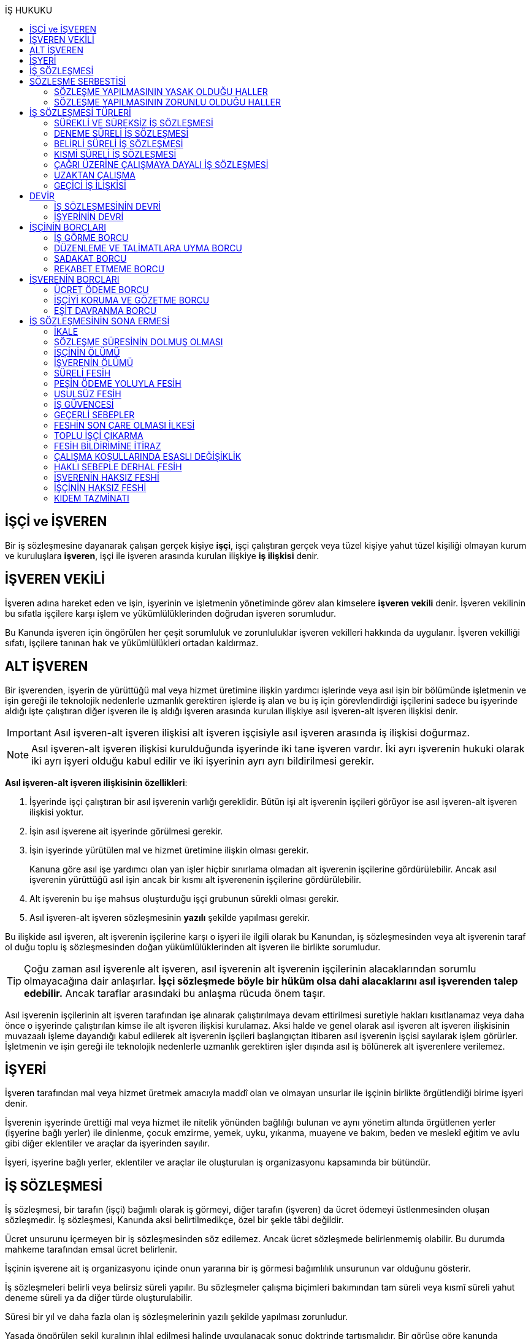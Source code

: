 :icons: font
:toc:
:toc-title: İŞ HUKUKU

== İŞÇİ ve İŞVEREN

Bir iş sözleşmesine dayanarak çalışan gerçek kişiye *işçi*, işçi çalıştıran
gerçek veya tüzel kişiye yahut tüzel kişiliği olmayan kurum ve kuruluşlara
*işveren*, işçi ile işveren arasında kurulan ilişkiye *iş ilişkisi* denir.

== İŞVEREN VEKİLİ

İşveren adına hareket eden ve işin, işyerinin ve işletmenin yönetiminde görev
alan kimselere *işveren vekili* denir. İşveren vekilinin bu sıfatla işçilere
karşı işlem ve yükümlülüklerinden doğrudan işveren sorumludur.

Bu Kanunda işveren için öngörülen her çeşit sorumluluk ve zorunluluklar işveren
vekilleri hakkında da uygulanır. İşveren vekilliği sıfatı, işçilere tanınan hak
ve yükümlülükleri ortadan kaldırmaz.

== ALT İŞVEREN

Bir işverenden, işyerin de yürüttüğü mal veya hizmet üretimine ilişkin yardımcı
işlerinde veya asıl işin bir bölümünde işletmenin ve işin gereği ile teknolojik
nedenlerle uzmanlık gerektiren işlerde iş alan ve bu iş için görevlendirdiği
işçilerini sadece bu işyerinde aldığı işte çalıştıran diğer işveren ile iş
aldığı işveren arasında kurulan ilişkiye asıl işveren-alt işveren ilişkisi
denir.

IMPORTANT: Asıl işveren-alt işveren ilişkisi alt işveren işçisiyle asıl işveren
arasında iş ilişkisi doğurmaz.

NOTE: Asıl işveren-alt işveren ilişkisi kurulduğunda işyerinde iki tane işveren
vardır. İki ayrı işverenin hukuki olarak iki ayrı işyeri olduğu kabul edilir ve
iki işyerinin ayrı ayrı bildirilmesi gerekir.

*Asıl işveren-alt işveren ilişkisinin özellikleri*:

. İşyerinde işçi çalıştıran bir asıl işverenin varlığı gereklidir. Bütün işi
alt işverenin işçileri görüyor ise asıl işveren-alt işveren ilişkisi yoktur.
. İşin asıl işverene ait işyerinde görülmesi gerekir.
. İşin işyerinde yürütülen mal ve hizmet üretimine ilişkin olması gerekir.
+
Kanuna göre asıl işe yardımcı olan yan işler hiçbir sınırlama olmadan alt
işverenin işçilerine gördürülebilir. Ancak asıl işverenin yürüttüğü asıl işin
ancak bir kısmı alt işverenenin işçilerine gördürülebilir.
. Alt işverenin bu işe mahsus oluşturduğu işçi grubunun sürekli olması gerekir.
. Asıl işveren-alt işveren sözleşmesinin *yazılı* şekilde yapılması gerekir.

Bu ilişkide asıl işveren, alt işverenin işçilerine karşı o işyeri ile ilgili
olarak bu Kanundan, iş sözleşmesinden veya alt işverenin taraf ol duğu toplu iş
sözleşmesinden doğan yükümlülüklerinden alt işveren ile birlikte sorumludur.

TIP: Çoğu zaman asıl işverenle alt işveren, asıl işverenin alt işverenin
işçilerinin alacaklarından sorumlu olmayacağına dair anlaşırlar. *İşçi
sözleşmede böyle bir hüküm olsa dahi alacaklarını asıl işverenden talep
edebilir.* Ancak taraflar arasındaki bu anlaşma rücuda önem taşır.

Asıl işverenin işçilerinin alt işveren tarafından işe alınarak çalıştırılmaya
devam ettirilmesi suretiyle hakları kısıtlanamaz veya daha önce o işyerinde
çalıştırılan kimse ile alt işveren ilişkisi kurulamaz. Aksi halde ve genel
olarak asıl işveren alt işveren ilişkisinin muvazaalı işleme dayandığı kabul
edilerek alt işverenin işçileri başlangıçtan itibaren asıl işverenin işçisi
sayılarak işlem görürler. İşletmenin ve işin gereği ile teknolojik nedenlerle
uzmanlık gerektiren işler dışında asıl iş bölünerek alt işverenlere verilemez.

== İŞYERİ

İşveren tarafından mal veya hizmet üretmek amacıyla maddî olan ve olmayan
unsurlar ile işçinin birlikte örgütlendiği birime işyeri denir.

İşverenin işyerinde ürettiği mal veya hizmet ile nitelik yönünden bağlılığı
bulunan ve aynı yönetim altında örgütlenen yerler (işyerine bağlı yerler) ile
dinlenme, çocuk emzirme, yemek, uyku, yıkanma, muayene ve bakım, beden ve
meslekî eğitim ve avlu gibi diğer eklentiler ve araçlar da işyerinden sayılır.

İşyeri, işyerine bağlı yerler, eklentiler ve araçlar ile oluşturulan iş
organizasyonu kapsamında bir bütündür.

== İŞ SÖZLEŞMESİ

İş sözleşmesi, bir tarafın (işçi) bağımlı olarak iş görmeyi, diğer tarafın
(işveren) da ücret ödemeyi üstlenmesinden oluşan sözleşmedir. İş sözleşmesi,
Kanunda aksi belirtilmedikçe, özel bir şekle tâbi değildir.

Ücret unsurunu içermeyen bir iş sözleşmesinden söz edilemez. Ancak ücret
sözleşmede belirlenmemiş olabilir. Bu durumda mahkeme tarafından emsal ücret
belirlenir.

İşçinin işverene ait iş organizasyonu içinde onun yararına bir iş görmesi
bağımlılık unsurunun var olduğunu gösterir.

İş sözleşmeleri belirli veya belirsiz süreli yapılır. Bu sözleşmeler çalışma
biçimleri bakımından tam süreli veya kısmî süreli yahut deneme süreli ya da
diğer türde oluşturulabilir.

Süresi bir yıl ve daha fazla olan iş sözleşmelerinin yazılı şekilde yapılması
zorunludur.

Yasada öngörülen şekil kuralının ihlal edilmesi halinde uygulanacak sonuç
doktrinde tartışmalıdır. Bir görüşe göre kanunda öngörülen şekil şartları ispat
şartıdır. Diğer bir görüş ise bunların geçerlilik şartı olduğunu savunmaktadır.

IMPORTANT: İş hukukunda geçersizlik ileriye etkili olarak sonuç doğurur.

== SÖZLEŞME SERBESTİSİ

Taraflar iş sözleşmesini, Kanun hükümleriyle getirilen sınırlamalar saklı
kalmak koşuluyla, ihtiyaçlarına uygun türde düzenleyebilirler.

=== SÖZLEŞME YAPILMASININ YASAK OLDUĞU HALLER

. *Yaş küçüklüğü*: On beş yaşını doldurmamış çocukların çalıştırılması
yasaktır. Ancak, on dört yaşını doldurmuş ve zorunlu ilköğretim çağını
tamamlamış olan çocuklar; bedensel, zihinsel, sosyal ve ahlaki gelişmelerine ve
eğitime devam edenlerin okullarına devamına engel olmayacak hafif işlerde
çalıştırılabilirler. On dört yaşını doldurmamış çocuklar ise bedensel,
zihinsel, sosyal ve ahlaki gelişmelerine ve eğitime devam edenlerin okullarına
devamına engel olmayacak sanat, kültür ve reklam faaliyetlerinde yazılı
sözleşme yapmak ve her bir faaliyet için ayrı izin almak şartıyla
çalıştırılabilirler.
. *Cinsiyet*
. *Yabancılık*

=== SÖZLEŞME YAPILMASININ ZORUNLU OLDUĞU HALLER

. *Engelli ve eski hükümlü çalıştırma yükümlülüğü*: Bir işverenin işyerinde
engelli ya da eski hükümlü çalıştırma zorunluluğunun doğabilmesi için işyerinde
çalıştırılan işçi sayısının en az elli olması gerekir.
+
Bu kapsamda çalıştırılacak işçi sayısının tespitinde belirli ve belirsiz süreli
iş sözleşmesine göre çalıştırılan işçiler esas alınır. Kısmi süreli iş
sözleşmesine göre çalışanlar, çalışma süreleri dikkate alınarak tam süreli
çalışmaya dönüştürülür.
+
Aynı işverene ait birden fazla işyeri varsa aynı il sınırları içerisinde
olanlar işyerlerinde çalışan toplam çalışan sayısı elliyi geçiyor ise
yükümlülük doğar.
+
Özel kesim işverenleri sadece engelli işçi çalıştırma yükümlülüğü altındadır.
. *İşyerinden malulen ayrılanlarla akit yapma yükümlülüğü*: Bir işyerinden
malulen ayrılmak zorunda kalıp da sonradan maluliyeti ortadan kalkan işçiler
eski işyerlerinde tekrar işe alınmalarını istedikleri takdirde, işveren bunları
eski işleri veya benzeri işlerde boş yer varsa derhal, yoksa boşalacak ilk işe
başka isteklilere tercih ederek, o andaki şartlarla işe almak zorundadır.
Aranan şartlar bulunduğu halde işveren iş sözleşmesi yapma yükümlülüğünü yerine
getirmezse, işe alınma isteğinde bulunan eski işçiye altı aylık ücret tutarında
tazminat öder.
. *Askerlik veya yasal görev nedeniyle işten ayrılanların yeniden işe
başlatılması*: Herhangi bir askeri ve kanuni ödev dolayısıyla işinden ayrılan
işçiler bu ödevin sona ermesinden başlayarak iki ay içinde işe girmek
istedikleri takdirde işveren bunları eski işleri veya benzeri işlerde boş yer
varsa derhal, yoksa boşalacak ilk işe başka isteklilere tercih ederek, o andaki
şartlarla işe almak zorundadır. Aranan şartlar bulunduğu halde işveren iş
sözleşmesi yapma yükümlülüğünü yerine getirmezse, işe alınma isteğinde bulunan
eski işçiye üç aylık ücret tutarında tazminat öder.
. *Toplu işten çıkarma*: İşveren toplu işçi çıkarmanın kesinleşmesinden
itibaren altı ay içinde aynı nitelikteki iş için yeniden işçi almak istediği
takdirde nitelikleri uygun olanları tercihen işe çağırır.

Yukarıdaki yükümlülükleri yerine getirmeyen işveren için idari para cezası veya
tazminat yaptırımları öngörülmüştür. Bunların kanunda öngörülmemiş olduğu
durumlarda doktrinde bir görüşe göre tazminat ödeme yükümlülüğü doğacak diğer
bir görüşe göre ise aynen ifa davası açılacaktır. Yargıtay da bazı kararlarında
aynen ifayı kabul etmiştir.

== İŞ SÖZLEŞMESİ TÜRLERİ

=== SÜREKLİ VE SÜREKSİZ İŞ SÖZLEŞMESİ

Nitelikleri bakımından en çok otuz iş günü süren işlere süreksiz iş, bundan
fazla devam edenlere sürekli iş denir.

=== DENEME SÜRELİ İŞ SÖZLEŞMESİ

Taraflarca iş sözleşmesine bir deneme kaydı konulduğunda, bunun süresi en çok
iki ay olabilir. Ancak deneme süresi toplu iş sözleşmeleriyle dört aya kadar
uzatılabilir.

Deneme süresi içinde taraflar iş sözleşmesini bildirim süresine gerek
olmaksızın ve tazminatsız feshedebilir. İşçinin çalıştığı günler için ücret ve
diğer hakları saklıdır.

=== BELİRLİ SÜRELİ İŞ SÖZLEŞMESİ

İş ilişkisinin bir süreye bağlı olarak yapılmadığı halde sözleşme belirsiz
süreli sayılır. Belirli süreli işlerde veya belli bir işin tamamlanması veya
belirli bir olgunun ortaya çıkması gibi objektif koşullara bağlı olarak işveren
ile işçi arasında yazılı şekilde yapılan iş sözleşmesi belirli süreli iş
sözleşmesidir.

Belirli süreli iş sözleşmesi, esaslı bir neden olmadıkça, birden fazla üst üste
(zincirleme) yapılamaz. Aksi halde iş sözleşmesi başlangıçtan itibaren belirsiz
süreli kabul edilir.

Esaslı nedene dayalı zincirleme iş sözleşmeleri, belirli süreli olma özelliğini
korurlar.

Belirli süreli iş sözleşmesi ile çalıştırılan işçi, ayırımı haklı kılan bir
neden olmadıkça, salt iş sözleşmesinin süreli olmasından dolayı belirsiz süreli
iş sözleşmesiyle çalıştırılan emsal işçiye göre farklı işleme tâbi tutulamaz.

Belirli süreli iş sözleşmesi ile çalışan işçiye, belirli bir zaman ölçüt
alınarak ödenecek ücret ve paraya ilişkin bölünebilir menfaatler, işçinin
çalıştığı süreye orantılı olarak verilir. Herhangi bir çalışma şartından
yararlanmak için aynı işyeri veya işletmede geçirilen kıdem arandığında belirli
süreli iş sözleşmesine göre çalışan işçi için farklı kıdem uygulanmasını haklı
gösteren bir neden olmadıkça, belirsiz süreli iş sözleşmesi ile çalışan emsal
işçi hakkında esas alınan kıdem uygulanır

Emsal işçi, işyerinde aynı veya benzeri işte belirsiz süreli iş sözleşmesiyle
çalıştırılan işçidir. İşyerinde böyle bir işçi bulunmadığı takdirde, o
işkolunda şartlara uygun bir işyerinde aynı veya benzer işi üstlenen belirsiz
süreli iş sözleşmesiyle çalıştırılan işçi dikkate alınır.

=== KISMİ SÜRELİ İŞ SÖZLEŞMESİ

İşçinin normal haftalık çalışma süresinin (45 saat), tam süreli iş
sözleşmesiyle çalışan emsal işçiye göre önemli ölçüde daha az belirlenmesi
durumunda sözleşme kısmî süreli iş sözleşmesidir.

NOTE: Bir sözleşmenin kısmi süreli iş sözleşmesi olarak nitelendirilebilmesi
için işyerinde uygulanan haftalık çalışma süresinin 2/3 altında çalışmayı
üstlenmiş olması gerekir.

Kısmî süreli iş sözleşmesi ile çalıştırılan işçi, ayırımı haklı kılan bir neden
olmadıkça, salt iş sözleşmesinin kısmî süreli olmasından dolayı tam süreli
emsal işçiye göre farklı işleme tâbi tutulamaz. Kısmî süreli çalışan işçinin
ücret ve paraya ilişkin bölünebilir menfaatleri, tam süreli emsal işçiye göre
çalıştığı süreye orantılı olarak ödenir.

Emsal işçi, işyerinde aynı veya benzeri işte tam süreli çalıştırılan işçidir.
İşyerinde böyle bir işçi bulunmadığı takdirde, o işkolunda şartlara uygun
işyerinde aynı veya benzer işi üstlenen tam süreli iş sözleşmesiyle
çalıştırılan işçi esas alınır.

İşyerinde çalışan işçilerin, niteliklerine uygun açık yer bulunduğunda kısmî
süreliden tam süreliye veya tam süreliden kısmî süreliye geçirilme istekleri
işverence dikkate alınır ve boş yerler zamanında duyurulur.

Kanunun 74 üncü maddesinde öngörülen izinlerin (Analık izni) bitiminden sonra
mecburi ilköğretim çağının başladığı tarihi takip eden ay başına kadar bu
maddeye göre ebeveynlerden biri kısmi süreli çalışma talebinde bulunabilir. Bu
talep işveren tarafından karşılanır ve geçerli fesih nedeni sayılmaz. Bu fıkra
kapsamında kısmi süreli çalışmaya başlayan işçi, aynı çocuk için bir daha bu
haktan faydalanmamak üzere tam zamanlı çalışmaya dönebilir. Kısmi süreli
çalışmaya geçen işçinin tam zamanlı çalışmaya başlaması durumunda yerine işe
alınan işçinin iş sözleşmesi kendiliğinden sona erer. Bu haktan faydalanmak
veya tam zamanlı çalışmaya geri dönmek isteyen işçi işverene bunu en az bir ay
önce yazılı olarak bildirir. Ebeveynlerden birinin çalışmaması hâlinde,
çalışan eş kısmi süreli çalışma talebinde bulunamaz. Üç yaşını doldurmamış bir
çocuğu eşiyle birlikte veya münferiden evlat edinenler de çocuğun fiilen teslim
edildiği tarihten itibaren bu haktan faydalanır.

NOTE: İşçinin birden fazla işverenle aynı anda kısmi süreli iş sözleşmesi
yapmasına engel yoktur. Ancak doktrinde işçinin toplam çalıştığı sürenin 45
saati geçmemesi gerektiği savunulmaktadır.

Kısmi süreli iş sözleşmesiyle çalışan işçiler fazla mesai yapamaz.

Kısmi süreli iş sözleşmesiyle çalışan işçiler dinlenmeyle ilgili mevzuatta yer
alan düzenlemelerden tam süreli işçiler gibi yararlanır.

İş sözleşmesinin sona erdirilmesine dair mevzuatta yer alan kurallar kısmi
süreli işçiler için aynen geçerlidir.

TIP: Kısmi süreli işçilerin kıdem tazminatına hak kazanmaları için gereken 1
yıllık süre işe giriş tarihinden itibaren 1 yılın geçmesiyle tamamlanır.
Yargıtay'ın görüşü de bu yöndedir.

=== ÇAĞRI ÜZERİNE ÇALIŞMAYA DAYALI İŞ SÖZLEŞMESİ

Yazılı sözleşme ile işçinin yapmayı üstlendiği işle ilgili olarak kendisine
ihtiyaç duyulması halinde iş görme ediminin yerine getirileceğinin
kararlaştırıldığı iş ilişkisi, çağrı üzerine çalışmaya dayalı kısmi süreli bir
iş sözleşmesidir.

Hafta, ay veya yıl gibi bir zaman dilimi içinde işçinin ne kadar süreyle
çalışacağını taraflar belirlemedikleri takdirde, haftalık çalışma süresi yirmi
saat kararlaştırılmış sayılır. Çağrı üzerine çalıştırılmak için belirlenen
sürede işçi çalıştırılsın veya çalıştırılmasın ücrete hak kazanır.

İşçiden iş görme borcunu yerine getirmesini çağrı yoluyla talep hakkına sahip
olan işveren, bu çağrıyı, aksi kararlaştırılmadıkça, işçinin çalışacağı
zamandan en az dört gün önce yapmak zorundadır. Süreye uygun çağrı üzerine işçi
iş görme edimini yerine getirmekle yükümlüdür. Sözleşmede günlük çalışma süresi
kararlaştırılmamış ise, işveren her çağrıda işçiyi günde en az dört saat üst
üste çalıştırmak zorundadır.

=== UZAKTAN ÇALIŞMA

Uzaktan çalışma; işçinin, işveren tarafından oluşturulan iş organizasyonu
kapsamında iş görme edimini evinde ya da teknolojik iletişim araçları ile
işyeri dışında yerine getirmesi esasına dayalı ve yazılı olarak kurulan iş
ilişkisidir.

Yukarıdaki tanıma göre yapılacak iş sözleşmesinde; işin tanımı, yapılma şekli,
işin süresi ve yeri, ücret ve ücretin ödenmesine ilişkin hususlar, işveren
tarafından sağlanan ekipman ve bunların korunmasına ilişkin yükümlülükler,
işverenin işçiyle iletişim kurması ile genel ve özel çalışma şartlarına ilişkin
hükümler yer alır.

=== GEÇİCİ İŞ İLİŞKİSİ

Geçici iş ilişkisi, özel istihdam bürosu aracılığıyla ya da holding bünyesi
içinde veya aynı şirketler topluluğuna bağlı başka bir işyerinde görevlendirme
yapılmak suretiyle kurulabilir.

==== ÖZEL İSTİHDAM BÜROSU ARACILIĞIYLA

Özel istihdam bürosu aracılığıyla geçici iş ilişkisi, Türkiye İş Kurumunca izin
verilen özel istihdam bürosunun bir işverenle geçici işçi sağlama sözleşmesi
yaparak bir işçisini geçici olarak bu işverene devri ile;

.. Kanunun 13 üncü maddesinin beşinci fıkrası ile 74 üncü maddesinde belirtilen
hâllerde, işçinin askerlik hizmeti hâlinde ve iş sözleşmesinin askıda kaldığı
diğer hâllerde,
.. Mevsimlik tarım işlerinde,
.. Ev hizmetlerinde,
.. İşletmenin günlük işlerinden sayılmayan ve aralıklı olarak gördürülen
işlerde,
.. İş sağlığı ve güvenliği bakımından acil olan işlerde veya üretimi önemli
ölçüde etkileyen zorlayıcı nedenlerin ortaya çıkması hâlinde,
.. İşletmenin ortalama mal ve hizmet üretim kapasitesinin geçici iş ilişkisi
kurulmasını gerektirecek ölçüde ve öngörülemeyen şekilde artması hâlinde,
.. Mevsimlik işler hariç dönemsellik arz eden iş artışları hâlinde,

kurulabilir.

Geçici işçi sağlama sözleşmesi (a) bendinde sayılan hâllerin devamı süresince,
(b) ve (c) bentlerinde sayılan hâllerde süre sınırı olmaksızın, diğer bentlerde
sayılan hâllerde ise en fazla dört ay süreyle kurulabilir. Yapılan bu sözleşme
(g) bendi hariç toplam sekiz ayı geçmemek üzere en fazla iki defa
yenilenebilir. Geçici işçi çalıştıran işveren, belirtilen sürenin sonunda aynı
iş için altı ay geçmedikçe yeniden geçici işçi çalıştıramaz.

Kanunun 29 uncu maddesi kapsamında toplu işçi çıkarılan işyerlerinde sekiz ay
süresince, kamu kurum ve kuruluşlarında ve yer altında maden çıkarılan
işyerlerinde geçici iş ilişkisi kurulamaz.

Geçici işçi çalıştıran işveren, grev ve lokavtın uygulanması sırasında
18/10/2012 tarihli ve 6356 sayılı Sendikalar ve Toplu İş Sözleşmesi Kanununun
65 inci maddesi hükümleri saklı kalmak kaydıyla geçici iş ilişkisiyle işçi
çalıştıramaz.

(f) bendi kapsamında geçici iş ilişkisi ile çalıştırılan işçi sayısı, işyerinde
çalıştırılan işçi sayısının dörtte birini geçemez. Ancak, on ve daha az işçi
çalıştırılan işyerlerinde beş işçiye kadar geçici iş ilişkisi kurulabilir. İşçi
sayısının tespitinde, kısmi süreli iş sözleşmesine göre çalışanlar, çalışma
süreleri dikkate alınarak tam süreli çalışmaya dönüştürülür. Geçici işçi
sağlama sözleşmesi ile çalışan işçi, 30 uncu maddenin uygulanmasında özel
istihdam bürosu ve geçici işçi çalıştıran işverenin işçi sayısına dâhil
edilmez.

Geçici işçi çalıştıran işveren, iş sözleşmesi feshedilen işçisini fesih
tarihinden itibaren altı ay geçmeden geçici iş ilişkisi kapsamında
çalıştıramaz.

Geçici işçi çalıştıran işveren;

.. İşin gereği ve geçici işçi sağlama sözleşmesine uygun olarak geçici işçisine
talimat verme yetkisine sahiptir.
.. İşyerindeki açık iş pozisyonlarını geçici işçisine bildirmek ve Türkiye İş
Kurumu tarafından istenecek belgeleri belirlenen sürelerle saklamakla
yükümlüdür.
.. Geçici işçinin iş kazası ve meslek hastalığı hâllerini özel istihdam
bürosuna derhâl, 31/5/2006 tarihli ve 5510 sayılı Sosyal Sigortalar ve Genel
Sağlık Sigortası Kanununun 13 üncü ve 14 üncü maddelerine göre ilgili mercilere
bildirmekle yükümlüdür.
.. Geçici işçileri çalıştıkları dönemlerde, işyerindeki sosyal hizmetlerden
eşit muamele ilkesince yararlandırır. Geçici işçiler, çalışmadıkları dönemlerde
ise özel istihdam bürosundaki eğitim ve çocuk bakım hizmetlerinden
yararlandırılır.
.. İşyerindeki geçici işçilerin istihdam durumuna ilişkin bilgileri varsa
işyeri sendika temsilcisine bildirmekle yükümlüdür.
.. 20/6/2012 tarihli ve 6331 sayılı İş Sağlığı ve Güvenliği Kanununun 17 nci
maddesinin altıncı fıkrasında öngörülen eğitimleri vermekle ve iş sağlığı ve
güvenliği açısından gereken tedbirleri almakla, geçici işçi de bu eğitimlere
katılmakla yükümlüdür.

Geçici işçinin, geçici işçiyi çalıştıran işverenin işyerindeki çalışma
süresince temel çalışma koşulları, bu işçilerin aynı işveren tarafından aynı iş
için doğrudan istihdamı hâlinde sağlanacak koşulların altında olamaz.

Geçici iş ilişkisinde işveren özel istihdam bürosudur. Özel istihdam bürosu
aracılığıyla geçici iş ilişkisi, geçici işçi ile iş sözleşmesi, geçici işçi
çalıştıran işveren ile geçici işçi sağlama sözleşmesi yapmak suretiyle yazılı
olarak kurulur. Özel istihdam bürosu ile geçici işçi çalıştıran işveren
arasında yapılacak geçici işçi sağlama sözleşmesinde; sözleşmenin başlangıç ve
bitiş tarihi, işin niteliği, özel istihdam bürosunun hizmet bedeli, varsa
geçici işçi çalıştıran işverenin ve özel istihdam bürosunun özel yükümlülükleri
yer alır. Geçici işçinin, Türkiye İş Kurumundan veya bir başka özel istihdam
bürosundan hizmet almasını ya da iş görme edimini yerine getirdikten sonra
geçici işçi olarak çalıştığı işveren veya farklı bir işverenin işyerinde
çalışmasını engelleyen hükümler konulamaz. Geçici işçi ile yapılacak iş
sözleşmesinde, işçinin ne kadar süre içerisinde işe çağrılmazsa haklı nedenle
iş sözleşmesini feshedebileceği belirtilir. Bu süre üç ayı geçemez.

(f) bendi kapsamında kurulan geçici iş ilişkisinde, geçici işçi çalıştıran
işveren işyerinde bir ayın üzerinde çalışan geçici işçilerin ücretlerinin
ödenip ödenmediğini çalıştığı süre boyunca her ay kontrol etmekle, özel
istihdam bürosu ise ücretin ödendiğini gösteren belgeleri aylık olarak geçici
işçi çalıştıran işverene ibraz etmekle yükümlüdür. Geçici işçi çalıştıran
işveren, ödenmeyen ücretler mevcut ise bunlar ödenene kadar özel istihdam
bürosunun alacağını ödemeyerek, özel istihdam bürosunun alacağından mahsup
etmek kaydıyla geçici işçilerin en çok üç aya kadar olan ücretlerini doğrudan
işçilerin banka hesabına yatırır. Ücreti ödenmeyen işçiler ve ödenmeyen ücret
tutarları geçici işçi çalıştıran işveren tarafından çalışma ve iş kurumu il
müdürlüğüne bildirilir.

Sözleşmede belirtilen sürenin dolmasına rağmen geçici iş ilişkisinin devam
etmesi hâlinde, geçici işçi çalıştıran işveren ile işçi arasında sözleşmenin
sona erme tarihinden itibaren belirsiz süreli iş sözleşmesi kurulmuş sayılır.
Bu durumda özel istihdam bürosu işçinin geçici iş ilişkisinden kaynaklanan
ücretinden, işçiyi gözetme borcundan ve sosyal sigorta primlerinden sözleşme
süresiyle sınırlı olmak üzere sorumludur.

Geçici işçi, işyerine ve işe ilişkin olmak kaydıyla kusuru ile neden olduğu
zarardan, geçici işçi çalıştıran işverene karşı sorumludur.

==== HOLDİNG BÜNYESİ İÇİNDE

İşverenin, devir sırasında yazılı rızasını almak suretiyle bir işçisini,
holding bünyesi içinde veya aynı şirketler topluluğuna bağlı başka bir
işyerinde iş görme edimini yerine getirmek üzere geçici olarak devretmesi
hâlinde de geçici iş ilişkisi kurulmuş olur.

Geçici iş ilişkisi, yazılı olarak altı ayı geçmemek üzere kurulabilir ve en
fazla iki defa yenilenebilir. İşçisini geçici olarak devreden işverenin ücret
ödeme yükümlülüğü devam eder. Geçici iş ilişkisi kurulan işveren, işçinin
kendisinde çalıştığı sürede ödenmeyen ücretinden, işçiyi gözetme borcundan ve
sosyal sigorta primlerinden, devreden işveren ile birlikte sorumludur.

== DEVİR

=== İŞ SÖZLEŞMESİNİN DEVRİ

Borçlar Kanunu 429'a göre "_Hizmet sözleşmesi, ancak işçinin yazılı rızası
alınmak suretiyle, sürekli olarak başka bir işverene devredilebilir. Devir
işlemiyle, devralan, bütün hak ve borçları ile birlikte, hizmet sözleşmesinin
işveren tarafı olur. Bu durumda, işçinin, hizmet süresine bağlı hakları
bakımından, devreden işveren yanında işe başladığı tarih esas alınır._"

[NOTE]
====
TBK 429'da rızanın hangi anda alınmasına dair bir hüküm yoktur. TBK 205/2 ise
"_Sözleşmeyi devralan ile devreden arasında yapılan ve sözleşmede kalan diğer
tarafça önceden verilen izne dayanan veya sonradan onaylanan anlaşma da,
sözleşmenin devri hükümlerine tabidir_" demektedir.

Doktrinde TBK 205/2'nin uygulanıp uygulanmayacağı yönünde tartışmalar vardır.
Bazı yazarlar bu hükmün uygulanması gerektiğini söylerken bazı yazarlar ise bu
hükmün İş Hukuku'na uygun olmayacağını ve iznin devir anında alınması
gerektiğini savunmaktadır.
====

=== İŞYERİNİN DEVRİ

İşyeri veya işyerinin bir bölümü hukukî bir işleme dayalı olarak başka birine
devredildiğinde, devir tarihinde işyerinde veya bir bölümünde mevcut olan iş
sözleşmeleri bütün hak ve borçları ile birlikte devralana geçer.

Devralan işveren, işçinin hizmet süresinin esas alındığı haklarda, işçinin
devreden işveren yanında işe başladığı tarihe göre işlem yapmakla yükümlüdür.

Yukarıdaki hükümlere göre devir halinde, devirden önce doğmuş olan ve devir
tarihinde ödenmesi gereken borçlardan devreden ve devralan işveren birlikte
sorumludurlar. Ancak bu yükümlülüklerden devreden işverenin sorumluluğu devir
tarihinden itibaren iki yıl ile sınırlıdır

NOTE: Kıdem tazminatı alacağı devirden sonra doğan bir alacaktır ancak buna
rağmen devreden bu alacaktan sorumludur ve burada bir süre sınırı yoktur. Zira
1457 sayılı mülga İş Kanununun yürürlükte olan 14. maddesi özel bir
düzenlemedir.

Tüzel kişiliğin birleşme veya katılma ya da türünün değişmesiyle sona erme
halinde birlikte sorumluluk hükümleri uygulanmaz.

Devreden veya devralan işveren iş sözleşmesini sırf işyerinin veya işyerinin
bir bölümünün devrinden dolayı feshedemez ve devir işçi yönünden fesih için
haklı sebep oluşturm az. Devreden veya devralan işverenin ekonomik ve
teknolojik sebeplerin yahut iş organizasyonu değişikliğinin gerekli kıldığı
fesih hakları veya işçi ve işverenlerin haklı sebeplerden derhal fesih hakları
saklıdır.

Yukarıdaki hükümler, iflas dolayısıyla malvarlığının tasfiyesi sonucu işyerinin
veya bir bölümünün başkasına devri halinde uygulanmaz.

NOTE: Asıl işveren-alt işveren ilişkisi hukuka uygun şekilde kurulmuşsa alt
işveren değişmesine rağmen alt işverenin işçileri çalışmalarına asıl işverenin
işyerinde aynen devam ettiği durumlarda Yargıtay kıyas yoluyla işyerinin devri
hükümlerinin uygulanmasını kabul ediyor.

== İŞÇİNİN BORÇLARI

=== İŞ GÖRME BORCU

İş görme borcunun iki ayrı boyutu vardır:

. *İşin bizzat yapılması*: "_Sözleşmeden veya durumun gereğinden aksi
anlaşılmadıkça, işçi yüklendiği işi bizzat yapmakla yükümlüdür._"
+
İşçinin bizzat yapmakla yükümlü olduğu iş, sözleşmede belirlenen iştir.
İşveren işçinin üstlendiği işte esaslı bir değişiklik yapacaksa işçinin
rızasını almak zorundadır.
+
"_İşveren, iş sözleşmesiyle veya iş sözleşmesinin eki niteliğindeki personel
yönetmeliği ve benzeri kaynaklar ya da işyeri uygulamasıyla oluşan çalışma
koşullarında esaslı bir değişikliği ancak durumu işçiye yazılı olarak bildirmek
suretiyle yapabilir. Bu şekle uygun olarak yapılmayan ve işçi tarafından altı
işgünü içinde yazılı olarak kabul edilmeyen değişiklikler işçiyi bağlamaz. İşçi
değişiklik önerisini bu süre içinde kabul etmezse, işveren değişikliğin geçerli
bir nedene dayandığını veya fesih için başka bir geçerli nedenin bulunduğunu
yazılı olarak açıklamak ve bildirim süresine uymak suretiyle iş sözleşmesini
feshedebilir._"
. *İşin özenle yerine getirilmesi*: "_- İşçi, yüklendiği işi özenle yapmak ve
işverenin haklı menfaatinin korunmasında sadakatle davranmak zorundadır._"
+
İşin özenle yapılması, işçinin işi bütün mesleki birikimini kullanarak
layıkıyla ifa etmesidir.
+
İşi özenle görme borcunun ihlali iki şekilde ortaya çıkabilir:

. _İşçinin işi hiç ifa etmemesi_

.. İşveren işin yapılmamasından kaynaklanan zararları talep etme hakkına
sahiptir.
.. İşveren ödemezlik defini kullanarak ücret ödemekten kaçınabilir.
.. Önceden disiplin cezası öngörülmüş ise bu ceza uygulanabilir.
.. İş Kanunu 25/2'nin (h) bendindeki düzenleme çerçevesinde sözleşme sona
erdirilebilir.
. _İşçinin işi kötü ifa etmesi_

.. İşçi işverenin zararlarını karşılamakla yükümlüdür.
.. İş Kanunu 25/2'nin (ı) bendinde belirtilen esaslar çerçevesinde sözleşme
haklı sebeple feshedilebilir.

=== DÜZENLEME VE TALİMATLARA UYMA BORCU

"_İşveren, işin görülmesi ve işçilerin işyerindeki davranışlarıyla ilgili genel
düzenlemeler yapabilir ve onlara özel talimat verebilir. İşçiler, bunlara
dürüstlük kurallarının gerektirdiği ölçüde uymak zorundadırlar._"

=== SADAKAT BORCU

"_İşçi, yüklendiği işi özenle yapmak ve işverenin haklı menfaatinin
korunmasında sadakatle davranmak zorundadır._"

"_İşçi, hizmet ilişkisi devam ettiği sürece, sadakat borcuna aykırı olarak bir
ücret karşılığında üçüncü kişiye hizmette bulunamaz ve özellikle kendi işvereni
ile rekabete girişemez._"

"_İşçi, iş gördüğü sırada öğrendiği, özellikle üretim ve iş sırları gibi
bilgileri, hizmet ilişkisinin devamı süresince kendi yararına kullanamaz veya
başkalarına açıklayamaz. İşverenin haklı menfaatinin korunması için gerekli
olduğu ölçüde işçi, hizmet ilişkisinin sona ermesinden sonra da sır saklamakla
yükümlüdür._"

TIP: Yargıtay bir kararında, görevi sırasında uyuyan bir güvenlik görevlisinin
sözleşmesinin haklı sebeple feshedilmeyeceğini savunmuş ve ilk seferinde
uyarıldıktan sonra devam edilmesi halinde haklı sebep sebei sayılabileceğini
söylemiştir.

=== REKABET ETMEME BORCU

İş görme, sadakat ve düzenleme ve talimatlara uyma borcu sözleşmenin doğmasıyla
kendiliğinden ortaya çıkan borçlardır. Ancak rekabet etmeme borcu ancak ve
ancak tarafların anlaşması halinde *sözleşme bittikten sonra* ortaya çıkar.

"_Fiil ehliyetine sahip olan işçi, işverene karşı, sözleşmenin sona ermesinden
sonra herhangi bir biçimde onunla rekabet etmekten, özellikle kendi hesabına
rakip bir işletme açmaktan, başka bir rakip işletmede çalışmaktan veya bunların
dışında, rakip işletmeyle başka türden bir menfaat ilişkisine girişmekten
kaçınmayı *yazılı* olarak üstlenebilir._"


Geçerli bir rekabet yasağı hükmünün söz konusu olabilmesi için iki temel şart
aranır:

. Rekabet yasağı kaydı, ancak hizmet ilişkisi işçiye müşteri çevresi veya
üretim sırları ya da işverenin yaptığı işler hakkında bilgi edinme imkânı
sağlıyorsa ve aynı zamanda bu bilgilerin kullanılması, işverenin önemli bir
zararına sebep olacak nitelikteyse geçerlidir.
. Rekabet yasağı, işçinin ekonomik geleceğini hakkaniyete aykırı olarak
tehlikeye düşürecek biçimde yer, zaman ve işlerin türü bakımından uygun olmayan
sınırlamalar içeremez ve süresi, özel durum ve koşullar dışında iki yılı
aşamaz.

"_Hâkim, aşırı nitelikteki rekabet yasağını, bütün durum ve koşulları serbestçe
değerlendirmek ve işverenin üstlenmiş olabileceği karşı edimi de hakkaniyete
uygun biçimde göz önünde tutmak suretiyle, kapsamı veya süresi bakımından
sınırlayabilir._"

Rekabet yasağına aykırı davranan işçi, bunun sonucu olarak işverenin uğradığı
bütün zararları gidermekle yükümlüdür. Yasağa aykırı davranış bir ceza koşuluna
bağlanmışsa ve sözleşmede aksine bir hüküm de yoksa, işçi öngörülen miktarı
ödeyerek rekabet yasağına ilişkin borcundan kurtulabilir; ancak, işçi bu
miktarı aşan zararı gidermek zorundadır.

İşveren, ceza koşulu ve doğabilecek ek zararlarının ödenmesi dışında,
sözleşmede yazılı olarak açıkça saklı tutması koşuluyla, kendisinin ihlal veya
tehdit edilen menfaatlerinin önemi ile işçinin davranışı haklı gösteriyorsa,
yasağa aykırı davranışa son verilmesini de isteyebilir.

Rekabet yasağı, işverenin bu yasağın sürdürülmesinde gerçek bir yararının
olmadığı belirlenmişse sona erer.

İş sözleşmesi, haklı bir sebep olmaksızın işveren tarafından veya işverene
yüklenebilen bir nedenle işçi tarafından feshedilirse, rekabet yasağı sona
erer.

== İŞVERENİN BORÇLARI

=== ÜCRET ÖDEME BORCU

Genel anlamda *ücret* bir kimseye bir iş karşılığında işveren veya üçüncü
kişiler tarafından sağlanan ve para ile ödenen tutardır.

IMPORTANT: Ücret unsuru olmayan bir sözleşme iş sözleşmesi olamaz.

*Brüt ücret*, ücretten yasal kesintiler yapılmadan önceki ücrettir. Yasal
kesintiler kesildikten sonra kalan miktara *net ücret* denir. İşçinin
sözleşmeden belirlenmiş işe karşılık aldığı ücrete *çıplak ücret*, bu ücrete
ilave ödemelerin (yemek, yol vs.) eklendikten sonraki ücrete *giydirilmiş
ücret* denir.

TIP: Ücretin parayla ödenmesi kuralı çıplak ücret için geçerlidir. İşveren
ilave ödemeleri ayni olarak da yapabilir.

Emre muharrer senetle (bono ile), kuponla veya yurtta geçerli parayı temsil
ettiği iddia olunan bir senetle veya diğer herhangi bir şekilde ücret ödemesi
yapılamaz.

Ücret, prim, ikramiye ve bu nitelikteki her çeşit istihkak kural olarak, Türk
parası ile işyerinde veya özel olarak açılan bir banka hesabına ödenir.

NOTE: 5 veya daha fazla işçi çalıştıran işyerlerinde işveren işçi ücretlerini
mutlaka banka aracılığıyla ödemek zorundadır.

Ücret en geç ayda bir ödenir. İş sözleşmeleri veya toplu iş sözleşmeleri ile
ödeme süresi bir haftaya kadar indirilebilir.

İşveren, işçiye sözleşmede veya toplu iş sözleşmesinde belirlenen; sözleşmede
hüküm bulunmayan hâllerde ise, asgari ücretten az olmamak üzere emsal ücreti
ödemekle yükümlüdür.

İş sözleşmesi ile çalışan ve bu Kanunun kapsamında olan veya olmayan her türlü
işçinin ekonomik ve sosyal durumlarının düzenlenmesi için Çalışma ve Sosyal
Güvenlik Bakanlığınca Asgari Ücret Tespit Komisyonu aracılığı ile ücretlerin
asgari sınırları en geç iki yılda bir belirlenir.

Ücret alacağı olduğunu ispatlama yükü işçiye aittir.

Ücret alacaklarında zamanaşımı süresi 5 yıldır.

Ücreti ödeme gününden itibaren yirmi gün içinde mücbir bir neden dışında
ödenmeyen işçi, iş görme borcunu yerine getirmekten kaçınabilir. Bu nedenle
kişisel kararlarına dayanarak iş görme borcunu yerine getirmemeleri sayısal
olarak toplu bir nitelik kazansa dahi grev olarak nitelendirilemez. Gününde
ödenmeyen ücretler için mevduata uygulanan en yüksek faiz oranı uygulanır. Bu
işçilerin bu nedenle iş akitleri çalışmadıkları için feshedilemez ve yerine
yeni işçi alınamaz, bu işler başkalarına yaptırılamaz.

NOTE: Yargıtay, bu hakkını kullanan işçinin çalışmadığı süre boyunca ücret
almaya hak kazanmayacağına karar vermiştir. İşçi çalışmıyorsa ancak kanun
ücretin ödenmesiyle ilgili bir düzenleme getirdiyse ücret alacağını talep
edebilir. Yargıtay da kararında buna dayanmıştır. Kürsü ise kanunun ruhuna
aykırı olduğu gerekçesiyle aksi görüşte.

Gelecekteki ücret alacaklarının devredilmesi veya rehnedilmesi geçersizdir.

İşveren, işçiden olan alacağı ile ücret borcunu işçinin rızası olmadıkça takas
edemez. Ancak, işçinin kasten sebebiyet verdiği yargı kararıyla sabit bir
zarardan doğan alacaklar, ücretin haczedilebilir kısmı kadar takas edilebilir.

Ücretin işveren lehine kullanılacağına ilişkin anlaşmalar geçersizdir.

İşveren toplu sözleşme veya iş sözleşmelerinde gösterilmiş olan sebepler
dışında işçiye ücret kesme cezası veremez.

İşçi ücretlerinden ceza olarak yapılacak kesintilerin işçiye derhal
sebepleriyle beraber bildirilmesi gerekir. İşçi ücretlerinden bu yolda
yapılacak kesintiler bir ayda iki gündelikten veya parça başına yahut yapılan
iş miktarına göre verilen ücretlerde işçinin iki günlük kazancından fazla
olamaz.

Her türlü işte uygulanmakta olan çalışma sürelerinin yasal olarak daha aşağı
sınırlara indirilmesi veya işverene düşen yasal bir yükümlülüğün yerine
getirilmesi nedeniyle ya da bu Kanun hükümlerinden herhangi birinin uygulanması
sonucuna dayanılarak işçi ücretlerinden her ne şekilde olursa olsun eksiltme
yapılamaz.

=== İŞÇİYİ KORUMA VE GÖZETME BORCU

İşveren, hizmet ilişkisinde işçinin kişiliğini korumak ve saygı göstermek ve
işyerinde dürüstlük ilkelerine uygun bir düzeni sağlamakla, özellikle işçilerin
psikolojik ve cinsel tacize uğramamaları ve bu tür tacizlere uğramış olanların
daha fazla zarar görmemeleri için gerekli önlemleri almakla yükümlüdür.

İşveren, işyerinde iş sağlığı ve güvenliğinin sağlanması için gerekli her türlü
önlemi almak, araç ve gereçleri noksansız bulundurmak; işçiler de iş sağlığı ve
güvenliği konusunda alınan her türlü önleme uymakla yükümlüdür.

=== EŞİT DAVRANMA BORCU

İş ilişkisinde dil, ırk, renk, cinsiyet, engellilik, siyasal düşünce, felsefî
inanç, din ve mezhep ve benzeri sebeplere dayalı ayrım yapılamaz.

İşveren, esaslı sebepler olmadıkça tam süreli çalışan işçi karşısında kısmî
süreli çalışan işçiye, belirsiz süreli çalışan işçi karşısında belirli süreli
çalışan işçiye farklı işlem yapamaz.

İşveren, biyolojik veya işin niteliğine ilişkin sebepler zorunlu kılmadıkça,
bir işçiye, iş sözleşmesinin yapılmasında, şartlarının oluşturulmasında,
uygulanmasında ve sona ermesinde, cinsiyet veya gebelik nedeniyle doğrudan veya
dolaylı farklı işlem yapamaz.

Aynı veya eşit değerde bir iş için cinsiyet nedeniyle daha düşük ücret
kararlaştırılamaz. İşçinin cinsiyeti nedeniyle özel koruyucu hükümlerin
uygulanması, daha düşük bir ücretin uygulanmasını haklı kılmaz.

NOTE: İş Kanunu madde 5'in işe alım aşamasında uygulanmayacağı kabul
edilmektedir.

İş ilişkisinde veya sona ermesinde yukarıdaki fıkra hükümlerine aykırı
davranıldığında işçi, dört aya kadar ücreti tutarındaki uygun bir tazminattan
başka yoksun bırakıldığı haklarını da talep edebilir. 2821 sayılı Sendikalar
Kanununun 31 inci maddesi hükümleri saklıdır.

20 nci madde hükümleri saklı kalmak üzere işverenin yukarıdaki fıkra
hükümlerine aykırı davrandığını işçi ispat etmekle yükümlüdür. Ancak, işçi bir
ihlalin varlığı ihtimalini güçlü bir biçimde gösteren bir durumu ortaya
koyduğunda, işveren böyle bir ihlalin mevcut olmadığını ispat etmekle yükümlü
olur.

== İŞ SÖZLEŞMESİNİN SONA ERMESİ

=== İKALE

*İkale*, tarafların uzlaşarak aralarındaki sözleşmeyi sona erdirmesidir.

Yargıtay kötü niyetli ikalelere müdahale etmekte ve ikalenin geçerli olup
olmadığını kontrol etmektedir. Yargıtay'ın aradığı şartlar:

. İkale hakkında işçinin işveren tarafından bilgilendirilmiş olması
. Makul bir menfaatin sağlanması

=== SÖZLEŞME SÜRESİNİN DOLMUŞ OLMASI

Belirli süreli hizmet sözleşmesi, aksi kararlaştırılmadıkça, fesih bildiriminde
bulunulmasına gerek olmaksızın, sürenin bitiminde kendiliğinden sona erer.

Belirli süreli sözleşme, süresinin bitiminden sonra örtülü olarak
sürdürülüyorsa, belirsiz süreli sözleşmeye dönüşür.  Ancak, esaslı bir sebebin
varlığı hâlinde, üst üste belirli süreli hizmet sözleşmesi kurulabilir.

Taraflardan her biri, on yıldan uzun süreli hizmet sözleşmesini on yıl
geçtikten sonra, altı aylık fesih bildirim süresine uyarak feshedebilir. Fesih,
ancak bu süreyi izleyen aybaşında hüküm ifade eder.

Sözleşmenin fesih bildirimiyle sona ereceği kararlaştırılmış ve iki taraf da
fesih bildiriminde bulunmamışsa, sözleşme belirsiz süreli sözleşmeye dönüşür.

=== İŞÇİNİN ÖLÜMÜ

Sözleşme, işçinin ölümüyle kendiliğinden sona erer. İşveren, işçinin sağ kalan
eşine ve ergin olmayan çocuklarına, yoksa bakmakla yükümlü olduğu kişilere,
ölüm gününden başlayarak bir aylık; hizmet ilişkisi beş yıldan uzun bir süre
devam etmişse, iki aylık ücret tutarında bir ödeme yapmakla yükümlüdür.

=== İŞVERENİN ÖLÜMÜ

İşverenin ölümü hâlinde, yerini mirasçıları alır. Bu durumda işyerinin
tamamının veya bir bölümünün devri ile gerçekleşen hizmet ilişkisinin devrine
ilişkin hükümler kıyas yoluyla uygulanır.

Hizmet sözleşmesi ağırlıklı olarak işverenin kişiliği dikkate alınmak suretiyle
kurulmuşsa, onun ölümüyle kendiliğinden sona erer. Ancak, işçi sözleşmenin
süresinden önce sona ermesi yüzünden uğradığı zarar için, mirasçılardan
hakkaniyete uygun bir tazminat isteminde bulunabilir.

=== SÜRELİ FESİH

Belirsiz süreli iş sözleşmelerinin feshinden önce durumun diğer tarafa
bildirilmesi gerekir.

İş sözleşmeleri;

.. İşi altı aydan az sürmüş olan işçi için, bildirimin diğer tarafa
yapılmasından başlayarak iki hafta sonra,
.. İşi altı aydan birbuçuk yıla kadar sürmüş olan işçi için, bildirimin diğer
tarafa yapılmasından başlayarak dört hafta sonra,
.. İşi birbuçuk yıldan üç yıla kadar sürmüş olan işçi için, bildirimin diğer
tarafa yapılmasından başlayarak altı hafta sonra,
.. İşi üç yıldan fazla sürmüş işçi için, bildirim yapılmasından başlayarak
sekiz hafta sonra,

feshedilmiş sayılır. Bu süreler asgari olup sözleşmeler ile artırılabilir.

NOTE: İşçi ve işveren bakımından ihbar sürelerinin ayrı ayrı artırılmasının
mümkün olup olmadığı kanunda düzenlenmemiştir. Bir görüşe göre "_Fesih bildirim
sürelerinin her iki taraf için de aynı olması zorunludur; sözleşmede farklı
süreler öngörülmüşse, her iki tarafa da en uzun olan fesih bildirim süresi
uygulanır._" diyen TBK 432/5 uygulanır. Diğer bir görüş ise TBK 432/5'in İş
Hukukuna uygun olmadığını, uzun olan ihbar süresinin uygulanmasının işçi
aleyhine bir durum oluşturduğunu savunmaktadır. Buna göre işçinin işverene
karşı sözleşmeyi sona erdirirken ihbar süresi daha kısaysa bu yararınadır ve
mümkün olmalıdır. Ancak işverenin uyması gereken süre daha azsa bu anlaşma
geçersiz olmalıdır.

İhbar sürelerine uyularak iş sözleşmesi sona erdirildiğinde sona erme anı ihbar
süresinin bitim tarihidir. Henüz ihbar süresi dolmadan bir haklı sebep ortaya
çıkması halinde sözleşmeyi sona erdirmek mümkündür.

Bildirim süreleri içinde işveren, işçiye yeni bir iş bulması için gerekli olan
iş arama iznini iş saatleri içinde ve ücret kesintisi yapmadan vermeye
mecburdur. İş arama izninin süresi günde iki saatten az olamaz ve işçi isterse
iş arama izin saatlerini birleştirerek toplu kullanabilir. Ancak iş arama
iznini toplu kullanmak isteyen işçi, bunu işten ayrılacağı günden evvelki
günlere rastlatmak ve bu durumu işverene bildirmek zorundadır.

WARNING: Yeni iş arama izninin doğması için sözleşmeyi sona erdiren tarafın bir
önemi yoktur.

İşveren yeni iş arama iznini vermez veya eksik kullandırırsa o süreye ilişkin
ücret işçiye ödenir.

İşveren, iş arama izni esnasında işçiyi çalıştırır ise işçinin izin kullanarak
bir çalışma karşılığı olmaksızın alacağı ücrete ilaveten, çalıştırdığı sürenin
ücretini yüzde yüz zamlı öder.

NOTE: İşçinin işten çıkış sebebi yeni iş bulması ise işverenin yeni iş arama
izni vermesine gerek yoktur. İşçi yeni iş bulmuş olduğunu, yeni iş arama izni
almak için gizlerse bu durum sadakat borcuna aykırılık oluşturur ve haklı
nedenle fesih sebebi oluşturabilir.

Verilen ihbar süresinin işlediği devrede işçinin haklarında bir değişiklik
olursa bu değişiklik işçiye yansıyacaktır.

=== PEŞİN ÖDEME YOLUYLA FESİH

*Peşin ödeme yoluyla fesih* de ihbar sürelerine uyularak yapılan bir fesihtir.
Ancak burada işçi ihbar süresi boyunca çalıştırılmayacak ve ihbar süresine
denk gelen ücret işçiye peşin olarak ödenecektir. Bu ücret çıplak değil,
giydirilmiş ücrettir.

CAUTION: İhbar süresine uyulacaksa tam olarak uyulmalı aksi takdirde tam olarak
peşin ödeme yoluyla fesih yapılmalıdır. İhbar süresinin yarısında işçiyi
çalıştırıp geri kalan kısmın ücretini peşin ödemek usulsüz fesihtir.

Doktrine göre işveren sözleşmeyi peşin ödeme yoluyla feshettiğinde sözleşmenin
sona ermesi fesih sürelerinin sona ermesiyle olur ve bu süre içerisinde
haklarda değişme olursa işçiye yansıtılması gerekir.

Yargıtay'ın yerleşik içtihadına göre ise işveren sözleşmeyi peşin ödeme yoluyla
feshetmişse peşin ödemeyi yaptığı tarihte sözleşme sona erer. Dolayısıyla bu
tarihten sonra haklarda meydana gelen değişiklik işçiye yansıtılmaz. Yargıtay
buna iki istisna kabul etmiştir:

. İşveren meydana gelen değişikliklerden işçiyi yararlandırmamak için kötü
niyetle peşin ödeme yoluyla fesih hakkı kullanmışsa
. Sözleşmede bu konuyu düzenleyen açık bir hüküm getirildiyse toplu
sözleşmelerdeki kural gereği

=== USULSÜZ FESİH

Süreli fesih kurallarına uyulmadan bir fesih gerçekleştirilmişse *usulsüz
fesih* söz konusu olur.

. Hiç bildirim süresi verilmemiş olabilir.
. Verilmesi gerekenden eksik süre verilmiş olabilir.
. Peşin ödeme yoluyla yapılan fesihte ücret ödenmemiş ya da eksik ödenmiş
olabilir.

IMPORTANT: Usulsüz fesih söz konusu olduğunda da sözleşme sona erer.

İşçinin veya işverenin yasada öngörülen fesih sürelerine uymadan sözleşmeyi
feshetmeleri durumunda ihbar süresine denk düşecek miktarda bir tazminatı
ödemesi gerekir. Ayrıca bir zararın meydana gelmesi şartı yoktur. Bildirim
yükümlülüğünü ihlal etmiş olmak tazminat sorumluluğu için yeterlidir.

İş sözleşmesinin bildirim şartına uyulmaksızın feshinden kaynaklanan tazminat
için zamanaşımı süresi 5 yıldır.

=== İŞ GÜVENCESİ

İşverenin bildirim şartına uymaması veya bildirim süresine ait ücreti peşin
ödeyerek sözleşmeyi feshetmesi, İş Kanunu'nun 18, 19, 20 ve 21 inci maddesi
hükümlerinin uygulanmasına engel olmaz.

İş Kanunu'nun 18, 19, 20 ve 21 inci maddeleri iş güvencesi hükümleridir.

[caption=""]
.İŞ KANUNU 18 - Feshin geçerli sebebe dayandırılması
====
Otuz veya daha fazla işçi çalıştıran işyerlerinde en az altı aylık kıdemi olan
işçinin belirsiz süreli iş sözleşmesini fesheden işveren, işçinin
yeterliliğinden veya davranışlarından ya da işletmenin, işyerinin veya işin
gereklerinden kaynaklanan geçerli bir sebebe dayanmak zorundadır. Yer altı
işlerinde çalışan işçilerde kıdem şartı aranmaz.

Altı aylık kıdem hesabında bu Kanunun 66 ncı maddesindeki süreler dikkate alınır.

Özellikle aşağıdaki hususlar fesih için geçerli bir sebep oluşturmaz:

.. Sendika üyeliği veya çalışma saatleri dışında veya işverenin rızası ile
çalışma saatleri içinde sendikal faaliyetlere katılmak.
.. İşyeri sendika temsilciliği yapmak.
.. Mevzuattan veya sözleşmeden doğan haklarını takip veya yükümlülüklerini
yerine getirmek için işveren aleyhine idari veya adli makamlara başvurmak veya
bu hususta başlatılmış sürece katılmak.
.. Irk, renk, cinsiyet, medeni hal, aile yükümlülükleri, hamilelik, doğum, din,
siyasi görüş ve benzeri nedenler.
.. 74 üncü maddede öngörülen ve kadın işçilerin çalıştırılmasının yasak olduğu
sürelerde işe gelmemek.
.. Hastalık veya kaza nedeniyle 25 inci maddenin (I) numaralı bendinin (b) alt
bendinde öngörülen bekleme süresinde işe geçici devamsızlık.

İşçinin altı aylık kıdemi, aynı işverenin bir veya değişik işyerlerinde geçen
süreler birleştirilerek hesap edilir. İşverenin aynı işkolunda birden fazla
işyerinin bulunması halinde, işyerinde çalışan işçi sayısı, bu işyerlerinde
çalışan toplam işçi sayısına göre belirlenir.

İşletmenin bütününü sevk ve idare eden işveren vekili ve yardımcıları ile
işyerinin bütününü sevk ve idare eden ve işçiyi işe alma ve işten çıkarma
yetkisi bulunan işveren vekilleri hakkında bu madde, 19 ve 21 inci maddeler ile
25 inci maddenin son fıkrası uygulanmaz.
====

[caption=""]
.İŞ KANUNU 19 - Sözleşmenin feshinde usul
====
İşveren fesih bildirimini yazılı olarak yapmak ve fesih sebebini açık ve kesin
bir şekilde belirtmek zorundadır.

Hakkındaki iddialara karşı savunmasını almadan bir işçinin belirsiz süreli iş
sözleşmesi, o işçinin davranışı veya verimi ile ilgili nedenlerle feshedilemez.
Ancak, işverenin 25 inci maddenin (II) numaralı bendi şartlarına uygun fesih
hakkı saklıdır.
====

[caption=""]
.İŞ KANUNU 20 - Fesih bildirimine itiraz ve usulü
====
İş sözleşmesi feshedilen işçi, fesih bildiriminde sebep gösterilmediği veya
gösterilen sebebin geçerli bir sebep olmadığı iddiası ile fesih bildiriminin
tebliği tarihinden itibaren bir ay içinde iş mahkemesinde dava açabilir.
Taraflar anlaşırlarsa uyuşmazlık aynı sürede özel hakeme götürülür.

Feshin geçerli bir sebebe dayandığını ispat yükümlülüğü işverene aittir. İşçi,
feshin başka bir sebebe dayandığını iddia ettiği takdirde, bu iddiasını ispatla
yükümlüdür.  Dava seri muhakeme usulüne göre iki ay içinde sonuçlandırılır.
Mahkemece verilen kararın temyizi halinde, Yargıtay bir ay içinde kesin olarak
karar verir.
====

[caption=""]
.İŞ KANUNU 21 - Geçersiz sebeple yapılan feshin sonuçları
====
İşverence geçerli sebep gösterilmediği veya gösterilen sebebin geçerli olmadığı
mahkemece veya özel hakem tarafından tespit edilerek feshin geçersizliğine
karar verildiğinde, işveren, işçiyi bir ay içinde işe başlatmak zorundadır.
İşçiyi başvurusu üzerine işveren bir ay içinde işe başlatmaz ise, işçiye en az
dört aylık ve en çok sekiz aylık ücreti tutarında tazminat ödemekle yükümlü
olur.

Mahkeme veya özel hakem feshin geçersizliğine karar verdiğinde, işçinin işe
başlatılmaması halinde ödenecek tazminat miktarını da belirler.

Kararın kesinleşmesine kadar çalıştırılmadığı süre için işçiye en çok dört aya
kadar doğmuş bulunan ücret ve diğer hakları ödenir.

İşçi işe başlatılırsa, peşin olarak ödenen bildirim süresine ait ücret ile
kıdem tazminatı, yukarıdaki fıkra hükümlerine göre yapılacak ödemeden mahsup
edilir. İşe başlatılmayan işçiye bildirim süresi verilmemiş veya bildirim
süresine ait ücret peşin ödenmemişse, bu sürelere ait ücret tutarı ayrıca
ödenir.

İşçi kesinleşen mahkeme veya özel hakem kararının tebliğinden itibaren on
işgünü içinde işe başlamak için işverene başvuruda bulunmak zorundadır. İşçi bu
süre içinde başvuruda bulunmaz ise, işverence yapılmış olan fesih geçerli bir
fesih sayılır ve işveren sadece bunun hukuki sonuçları ile sorumlu olur.
====

[NOTE]
====
İşveren altı aylık kıdem süresinin dolmasına birkaç gün kala iş ilişkisini sona
erdirirse işçi altı aylık süreyi tamamlamadığı için işe iade davası açamayacak
mıdır?

Yargıtay burada TBK 175'teki "_Taraflardan biri, koşulun gerçekleşmesine
dürüstlük kurallarına aykırı olarak engel olursa, koşul gerçekleşmiş sayılır._"
hükmünün kıyasen uygulanacağını ve işçinin işe iade davası açabileceğini kabul
ediyor.

Doktrine göre ise bu durumda koşul gerçekleşmediği için işe iade davası
açılamaz ancak kötü niyetli bir fesih olduğu için kötü niyet tazminatı gündeme
gelir.
====

18 inci maddenin birinci fıkrası uyarınca İş Kanunu'nun 18, 19, 20 ve 21 inci
maddelerinin uygulanma alanı dışında kalan işçilerin iş sözleşmesinin, fesih
hakkının kötüye kullanılarak sona erdirildiği durumlarda işçiye bildirim
süresinin üç katı tutarında tazminat ödenir.

Kötü niyet tazminatı yaptırımı işverenin işçiyi kötü niyetli olarak işten
çıkarmasına karşılık sadece iş güvencesine tabi olmayan işçiler için
geçerlidir. İşçi kötü niyetli olarak iş sözleşmesini sona erdirirse kötü niyet
tazminatı gündeme gelmez, işveren genel hükümlere başvuracaktır.

CAUTION: Kötü niyetli fesih gerçekleştirilirken aynı zamanda ihbar süresine de
uyulmamışsa ihbar tazminatı da devreye girecektir. Bu iki tazminat birbirinden
bağımsızdır. Fesih için bildirim şartına da uyulmaması ayrıca tazminat
ödenmesini gerektirir.

=== GEÇERLİ SEBEPLER

Geçerli fesih sebebi olarak kabul edilen sebepler haklı fesih sebepleri kadar
ağır olmayan nedenlerdir. Haklı sebeplerin varlığı durumunda iş sözleşmesinin
devam etmesi taraflar için çekilmez hale gelmiştir.

Geçerli fesih sebeplerinin hepsi yargı denetimine açıktır. İşçi konuyu yargıya
taşıdığı takdirde mahkeme böyle bir sebebin gerçekte var olup olmadığını
araştıracaktır.

==== İŞÇİNİN KENDİSİNDEN KAYNAKLANAN SEBEPLER

. *İşçinin yetersizliği*

.. _Fiziki yetersizlik_

... *Hastalık*

.... Uzun süreli hastalığın geçerli fesih sebebi oluşturabilmesi için işçinin
kıdemine göre tabi olduğu bildirim süresinin üzerinden altı hafta geçmesi
gerekir.
.... Kısa süreli hastalıklarda ise hastalığın işyerinde birtakım olumsuzluklar
yaratıyor olması gerekir.

... *Yaşlılık*: Yargıtay ve doktrin tarafından kişinin belirli bir yaşa
ulaşması geçerli bir fesih sebebi olarak kabul edilmemektedir. Yaşlılık
sebebiyle performansta bir düşüş söz konusuysa yaşlılıktan değil mesleki
yetersizlikten dolayı sözleşmeyi sona erdirmek mümkündür.

.... Ekonomik yeniliklerden dolayı işyerinden bir grup işçinin çıkarılması söz
konusuysa Yargıtay öncelikle belirli bir yaşa gelmiş olanların çıkartılması
geçerli bir fesih sebebi oluşturabilir demektedir.
.... Bazı mesleklerde belirli bir yaşa gelmiş olmak o mesleğin niteliğiyle
bağdaşmaz. Bu durumlarda da yaşlılık geçerli fesih sebebi sayılabilir.
.... İşyerinin iç yönetmeliğinde belirli yaşa gelenlerin işten çıkarılacağına
dair bir hüküm varsa ve bu hükümler objektif ve genel ise Yargıtay bunu kabul
etmektedir.

.. _Mesleki yetersizlik:_ İşçinin mesleki yetersizliği kural olarak geçerli bir
fesih sebebidir. Bunun için işçi ne kadar çalışması gerektiğini bilmeli, bir
performans değerlendirme kriteri hazırlanmış olmalı ve bu işçiye bildirilmiş
olmalıdır.
+
İşçinin yapamayacağı bilinen bir işin işçiye verilip sonra bunun geçerli sebep
olarak öne sürülmesi geçerli değildir.
+
İşçinin bir işi sürdürmek için gerekli olan yasal izni kaybetmesi de geçerli
fesih sebebi oluşturur.
. *Akdin esaslı olmayan unsurlarında yanıltma:* Akdin esaslı unsurlarında
yanıltma söz konusuysa bu bir haklı sebep oluşur. Yanıltmanın gerçekleştiği
unsur esaslı değilse geçerli fesih sebebi oluşturabilir.
. *İşi aksatacak kadar devamsızlık:* Haklı sebep oluşturmayacak ancak işi
aksatacak kadar devamsızlık yapıldıysa geçerli fesih sebebi gündeme gelebilir.
. *İşçinin ödevini eksik veya kötü olarak yerine getirmesi*
. *İşçinin ücretlerine çok sık haciz konması*

==== İŞYERİNDEN KAYNAKLANAN SEBEPLER

. *Ekonomik güçlükler*
. *Yeniden yapılanma*
. *Teknolojik yenilikler*

IMPORTANT: Bu üç sebebin hepsi istihdam fazlasına yol açmalıdır.

=== FESHİN SON ÇARE OLMASI İLKESİ

Bu konuda herhangi bir düzenleme olmamasına rağmen Yargıtay buna çok önem
vermektedir. Geçerli bir fesih sebebi olsa bile fesih yapılmadan önce işverenin
başka çözümler araması gerekir. Yargıtay'a göre işletmesel kararla varılmak
istenen sonuca fesihten başka bir yolla ulaşmak mümkünse geçerli bir fesih
sebebinden bahsedilemez.

=== TOPLU İŞÇİ ÇIKARMA

İşveren; ekonomik, teknolojik, yapısal ve benzeri işletme, işyeri veya işin
gerekleri sonucu toplu işçi çıkarmak istediğinde, bunu en az otuz gün önceden
bir yazı ile, işyeri sendika temsilcilerine, ilgili bölge müdürlüğüne ve
Türkiye İş Kurumuna bildirir.

İşyerinde çalışan işçi sayısı:

.. 20 ile 100 işçi arasında ise, en az 10 işçinin,
.. 101 ile 300 işçi arasında ise, en az yüzde on oranında işçinin,
.. 301 ve daha fazla ise, en az 30 işçinin,

İşine 17 nci madde uyarınca ve bir aylık süre içinde aynı tarihte veya farklı
tarihlerde son verilmesi toplu işçi çıkarma sayılır.

Yapılacak bildirimde işçi çıkarmanın sebepleri, bundan etkilenecek işçi sayısı
ve grupları ile işe son verme işlemlerinin hangi zaman diliminde
gerçekleşeceğine ilişkin bilgilerin bulunması zorunludur.

Bildirimden sonra işyeri sendika temsilcileri ile işveren arasında yapılacak
görüşmelerde, toplu işçi çıkarmanın önlenmesi ya da çıkarılacak işçi sayısının
azaltılması yahut çıkarmanın işçiler açısından olumsuz etkilerinin en aza
indirilmesi konuları ele alınır. Görüşmelerin sonunda, toplantının yapıldığını
gösteren bir belge düzenlenir.

Fesih bildirimleri, işverenin toplu işçi çıkarma isteğini bölge müdürlüğüne
bildirmesinden otuz gün sonra hüküm doğurur. İhbar süreleri bu 30 günün
bitmesinden sonra işlemeye başlar. Bu hükme uyulmaması feshi geçersiz kılacağı
gibi işveren işçi başına 584 TL idari para cezası ödemek zorunda kalacaktır.

İşyerinin bütünüyle kapatılarak kesin ve devamlı suretle faaliyete son
verilmesi halinde, işveren sadece durumu en az otuz gün önceden ilgili bölge
müdürlüğüne ve Türkiye İş Kurumuna bildirmek ve işyerinde ilan etmekle
yükümlüdür. İşveren toplu işçi çıkarmanın kesinleşmesinden itibaren altı ay
içinde aynı nitelikteki iş için yeniden işçi almak istediği takdirde
nitelikleri uygun olanları tercihen işe çağırır.

Mevsim ve kampanya işlerinde çalışan işçilerin işten çıkarılmaları hakkında,
işten çıkarma bu işlerin niteliğine bağlı olarak yapılıyorsa, toplu işçi
çıkarmaya ilişkin hükümler uygulanmaz.

İşveren toplu işçi çıkarılmasına ilişkin hükümleri 18, 19, 20 ve 21 inci madde
hükümlerinin uygulanmasını engellemek amacıyla kullanamaz; aksi halde işçi bu
maddelere göre dava açabilir.

=== FESİH BİLDİRİMİNE İTİRAZ

İş sözleşmesi feshedilen işçi, fesih bildiriminde sebep gösterilmediği veya
gösterilen sebebin geçerli bir sebep olmadığı iddiası ile fesih bildiriminin
tebliği tarihinden itibaren bir ay içinde iş mahkemesinde dava açabilir.
Taraflar anlaşırlarsa uyuşmazlık aynı sürede özel hakeme götürülür.

TIP: 2018'te yürürlüğe girecek değişiklik ile feshe itiraz için mahkemeden önce
arabulucuya gidilmesi şarttır.

Feshe itiraz için ihbar süresinin dolmasını beklemek şart değildir.

Feshin geçerli bir sebebe dayandığını ispat yükümlülüğü işverene aittir. İşçi,
feshin başka bir sebebe dayandığını iddia ettiği takdirde, bu iddiasını ispatla
yükümlüdür.

İşe iade talebinin haklı olmadığı sonucuna varılırsa hiçbir parasal sonuç
doğmaz, sadece iş sözleşmesinin geçerli nedenle sona erdirilmesinin sonuçları
doğar. Böylece işçi iş güvencesine özgü parasal imkanlardan yararlanamaz.

Dava seri muhakeme usulüne göre iki ay içinde sonuçlandırılır. Mahkemece
verilen kararın temyizi halinde, Yargıtay bir ay içinde kesin olarak karar
verir.

İşverence geçerli sebep gösterilmediği veya gösterilen sebebin geçerli olmadığı
mahkemece veya özel hakem tarafından tespit edilerek feshin geçersizliğine
karar verildiğinde, işveren, işçiyi bir ay içinde işe başlatmak zorundadır.
İşçiyi başvurusu üzerine işveren bir ay içinde işe başlatmaz ise, işçiye en az
dört aylık ve en çok sekiz aylık ücreti tutarında tazminat ödemekle yükümlü
olur.

Mahkeme veya özel hakem feshin geçersizliğine karar verdiğinde, işçinin işe
başlatılmaması halinde ödenecek tazminat miktarını da belirler.

Kararın kesinleşmesine kadar çalıştırılmadığı süre için işçiye en çok dört aya
kadar doğmuş bulunan ücret ve diğer hakları ödenir.

İşçi işe başlatılırsa, peşin olarak ödenen bildirim süresine ait ücret ile
kıdem tazminatı, yukarıdaki fıkra hükümlerine göre yapılacak ödemeden mahsup
edilir. İşe başlatılmayan işçiye bildirim süresi verilmemiş veya bildirim
süresine ait ücret peşin ödenmemişse, bu sürelere ait ücret tutarı ayrıca
ödenir.

İşçi kesinleşen mahkeme veya özel hakem kararının tebliğinden itibaren on
işgünü içinde işe başlamak için işverene başvuruda bulunmak zorundadır. İşçi bu
süre içinde başvuruda bulunmaz ise, işverence yapılmış olan fesih geçerli bir
fesih sayılır ve işveren sadece bunun hukuki sonuçları ile sorumlu olur.

Yargıtay'a göre:

. 10 iş günlük süre içerisinde işçinin başvuruda bulunmaması halinde fesih
geçerli hale gelir.
. 10 iş günlük süre içerisinde işçinin başvuruda bulunması ve işverenin de
başvuruyu kabul etmesine rağmen işçinin işe gitmemesi halinde işçi hiç
başvurmamış sayılır ve fesih geçerli hale gelir.
. 10 iş günlük süre içerisinde işçinin başvuruda bulunması ve işverenin de
kabul etmesi üzerine işçi işe başlarsa eski iş ilişkisi hiç fesih yapılmamış
gibi devam eder. İhbar tazminatı ile kıdem tazminatı ödenmişse bir dayanağı
kalmadığı için mahsup edilir. Ücreti ödenen 4 aylık süre kıdeme eklenir.
+
CAUTION: İşveren, 4 aylık boşta geçen ücretin alınmayacağı şeklinde şartlar öne
süremez. Eski iş ilişkisi *aynen* devam eder.
. İşçi 10 iş günü içinde müracaat etmesine rağmen işe başlatılmazsa iş
sözleşmesi feshedilmiş olur. Sözleşmenin fesih tarihi 1 aylık işe başlatma
süresinin sonudur. Eğer bir aylık süre bitmeden işçinin işe başlatılmayacağı
kesin şekilde belirtildiyse sözleşme bu beyanın yapıldığı tarihte sona erer.
. İşçi dava sürerken başka bir işyerinde çalışmaya başlarsa buradan elde ettiği
gelir bir görüşe göre mahsup edilirken bir görüşe göre mahsup edilemez.
. Dava devam ederken işçin işe davet edilmesi üzerine işe başlaması halinde işe
iade ve iş güvencesi talepleri konusuz kalmaktadır. Ancak 4 aylık ücretin hükme
bağlanması gerekir.
. Dava devam ederken işçin işe davet edilmesi üzerine işçinin bu daveti
reddetmesinde haklı menfaati vardır. Kabul etmediği için kötü niyetli olduğu
sonucuna varılamaz.
. Dava devam ederken işyerinin kapanması feshi geçerli hale getirmez. Zira
fesih yapıldığında işyeri faal durumdadır. Doktrin ise işçinin iade edileceği
bir işyeri kalmadığına göre kapanma tarihine kadarki boşta geçen süreye ait
ücret ve yargılama giderleri devam eder ancak işe iadeye ve iş güvencesi
tazminatına ilişkin hüküm kurulamaz demektedir.
. İşçi dava açmadan ölürse dava açma hakkı kişiye bağlı hak olduğundan
mirasçıları dava açamaz.
. Yargılama devam ederken işçinin hayatını kaybetmesi durumunda işe iade, iş
güvencesi tazminatı ve boşta geçen süre ücreti taleplerinin reddine karar
verilir. Yargılama masraflarının kime yükletileceği ve vekalet ücretiyle ilgili
sonuçlar hakkında karar verilir. Doktrin boşta geçen süre ücreti de sonuca
bağlanmalıdır dese de Yargıtay bunu kabul etmemektedir.
. İşe iade davası sonuçlandıktan sonra işçi işverene başvurmuş ve sonrasında
ölmüş ise 4 aylık boşta geçen süre ücreti için mirasçıları talepte bulunabilir.

=== ÇALIŞMA KOŞULLARINDA ESASLI DEĞİŞİKLİK

İşverenin yapmak istediği değişiklik işçinin durumunu ağırlaştırıyorsa esaslı
değişiklik söz konusudur. Esaslı olmayan değişiklikler işveren tarafından tek
taraflı şekilde yönetim hakkına dayanılarak yapılabilir.

Taraflar aralarında anlaşarak çalışma koşullarını her zaman değiştirebilir.
Çalışma koşullarında değişiklik geçmişe etkili olarak yürürlüğe konulamaz.

İşveren, iş sözleşmesiyle ya da işyeri uygulamasıyla oluşan çalışma
koşullarında esaslı bir değişikliği ancak durumu işçiye yazılı olarak bildirmek
suretiyle yapabilir. Bu şekle uygun olarak yapılmayan ve işçi tarafından altı
işgünü içinde yazılı olarak kabul edilmeyen değişiklikler işçiyi bağlamaz.

İşçi değişiklik önerisini bu süre içinde kabul etmezse, işveren değişikliğin
geçerli bir nedene dayandığını veya fesih için başka bir geçerli nedenin
bulunduğunu yazılı olarak açıklamak ve bildirim süresine uymak suretiyle iş
sözleşmesini feshedebilir. İşçi bu durumda süreli fesih ve iş güvencesi
hükümlerine göre dava açabilir.

TIP: Yargıtay'a göre uzun bir süre değişikliklere uygun olarak çalışmak
değişikliğin zımni kabulü anlamına gelir.

İş sözleşmesinin içinde, işverene bütün çalışma koşullarında tek taraflı
değişiklik yetkisi verilmesi geçersizdir. Buna karşılık Yargıtay'a göre
işverene belirli bir çalışma koşulunda tek taraflı değişiklik yetkisi verilmesi
geçerli kabul edilmektedir.

=== HAKLI SEBEPLE DERHAL FESİH

24 ve 25 inci maddelerde gösterilen ahlak ve iyiniyet kurallarına uymayan
hallere dayanarak işçi veya işveren için tanınmış olan sözleşmeyi fesih
yetkisi, iki taraftan birinin bu çeşit davranışlarda bulunduğunu diğer tarafın
*öğrendiği günden başlayarak altı iş günü* geçtikten ve her halde *fiilin
gerçekleşmesinden itibaren bir yıl* sonra kullanılamaz. Ancak işçinin olayda
maddi çıkar sağlaması halinde bir yıllık süre uygulanmaz.

Bu haller sebebiyle işçi yahut işverenden iş sözleşmesini yukarıdaki fıkrada
öngörülen süre içinde feshedenlerin diğer taraftan tazminat hakları saklıdır.

CAUTION: Haklı nedene bağlı fesihte ihbar tazminatı söz konusu olmaz.

==== İŞVERENİN HAKLI SEBEPLE DERHAL FESİH HAKKI

Süresi belirli olsun veya olmasın işveren, aşağıda yazılı hallerde iş
sözleşmesini sürenin bitiminden önce veya bildirim süresini beklemeksizin
feshedebilir:

. *Sağlık sebepleri*

.. İşçinin kendi kastından veya derli toplu olmayan yaşayışından yahut içkiye
düşkünlüğünden doğacak bir hastalığa yakalanması veya engelli hâle gelmesi
durumunda, bu sebeple doğacak devamsızlığın ardı ardına üç iş günü veya bir
ayda beş iş gününden fazla sürmesi.
+
Bu sebepler dışında işçinin hastalık, kaza, doğum ve gebelik gibi hallerde
işveren için iş sözleşmesini bildirimsiz fesih hakkı; belirtilen hallerin
işçinin işyerindeki çalışma süresine göre 17 nci maddedeki bildirim sürelerini
altı hafta aşmasından sonra doğar. Doğum ve gebelik hallerinde bu süre 74 üncü
maddedeki sürenin bitiminde başlar. Ancak işçinin iş sözleşmesinin askıda
kalması nedeniyle işine gidemediği süreler için ücret işlemez.
+
TIP: Doktrinde bir görüşe göre doğum ve gebelik hallerinde bu süre analık izin
sürelerinin bitmesi + ihbar süresi + 6 haftadır. Diğer bir görüşe göre ise
analık izin sürelerinin bitmesinden itibaren 6 hafta geçmesiyle süre
tamamlanmış olur.
.. İşçinin tutulduğu hastalığın tedavi edilemeyecek nitelikte olduğu ve
işyerinde çalışmasında sakınca bulunduğunun Sağlık Kurulunca saptanması
durumunda.
. *Ahlak ve iyi niyet kurallarına uymayan haller ve benzerleri*

.. İş sözleşmesi yapıldığı sırada bu sözleşmenin esaslı noktalarından biri için
gerekli vasıflar veya şartlar kendisinde bulunmadığı halde bunların kendisinde
bulunduğunu ileri sürerek, yahut gerçeğe uygun olmayan bilgiler veya sözler
söyleyerek işçinin işvereni yanıltması.
.. İşçinin, işveren yahut bunların aile üyelerinden birinin şeref ve namusuna
dokunacak sözler sarfetmesi veya davranışlarda bulunması, yahut işveren
hakkında şeref ve haysiyet kırıcı asılsız ihbar ve isnadlarda bulunması.
.. İşçinin işverenin başka bir işçisine cinsel tacizde bulunması.
.. İşçinin işverene yahut onun ailesi üyelerinden birine yahut işverenin başka
işçisine sataşması, işyerine sarhoş yahut uyuşturucu madde almış olarak gelmesi
ya da işyerinde bu maddeleri kullanması.
.. İşçinin, işverenin güvenini kötüye kullanmak, hırsızlık yapmak, işverenin
meslek sırlarını ortaya atmak gibi doğruluk ve bağlılığa uymayan davranışlarda
bulunması.
.. İşçinin, işyerinde, yedi günden fazla hapisle cezalandırılan ve cezası
ertelenmeyen bir suç işlemesi.
.. İşçinin işverenden izin almaksızın veya haklı bir sebebe dayanmaksızın ardı
ardına iki işgünü veya bir ay içinde iki defa herhangi bir tatil gününden
sonraki iş günü, yahut bir ayda üç işgünü işine devam etmemesi.
.. İşçinin yapmakla ödevli bulunduğu görevleri kendisine hatırlatıldığı halde
yapmamakta ısrar etmesi.
.. İşçinin kendi isteği veya savsaması yüzünden işin güvenliğini tehlikeye
düşürmesi, işyerinin malı olan veya malı olmayıp da eli altında bulunan
makineleri, tesisatı veya başka eşya ve maddeleri otuz günlük ücretinin
tutarıyla ödeyemeyecek derecede hasara ve kayba uğratması.
. *Zorlayıcı sebepler:* İşçiyi işyerinde bir haftadan fazla süre ile
çalışmaktan alıkoyan zorlayıcı bir sebebin ortaya çıkması.
. İşçinin gözaltına alınması veya tutuklanması halinde devamsızlığın 17 nci maddedeki
bildirim süresini aşması.

İşçi feshin yukarıdaki bentlerde öngörülen sebeplere uygun olmadığı iddiası ile
18, 20 ve 21 inci madde hükümleri çerçevesinde yargı yoluna başvurabilir.

==== İŞÇİNİN HAKLI SEBEPLE DERHAL FESİH HAKKI

Süresi belirli olsun veya olmasın işçi, aşağıda yazılı hallerde iş sözleşmesini
sürenin bitiminden önce veya bildirim süresini beklemeksizin feshedebilir:

. *Sağlık sebepleri*

.. İş sözleşmesinin konusu olan işin yapılması işin niteliğinden doğan bir
sebeple işçinin sağlığı veya yaşayışı için tehlikeli olursa.
.. İşçinin sürekli olarak yakından ve doğrudan buluşup görüştüğü işveren yahut
başka bir işçi bulaşıcı veya işçinin işi ile bağdaşmayan bir hastalığa
tutulursa.

. *Ahlak ve iyiniyet kurallarına uymayan haller ve benzerleri*

.. İşveren iş sözleşmesi yapıldığı sırada bu sözleşmenin esaslı noktalarından
biri hakkında yanlış vasıflar veya şartlar göstermek yahut gerçeğe uygun
olmayan bilgiler vermek veya sözler söylemek suretiyle işçiyi yanıltırsa.
.. İşveren işçinin veya ailesi üyelerinden birinin şeref ve namusuna dokunacak
şekilde sözler söyler, davranışlarda bulunursa veya işçiye cinsel tacizde
bulunursa.
.. İşveren işçiye veya ailesi üyelerinden birine karşı sataşmada bulunur veya
gözdağı verirse, yahut işçiyi veya ailesi üyelerinden birini kanuna karşı
davranışa özendirir, kışkırtır, sürükler, yahut işçiye ve ailesi üyelerinden
birine karşı hapsi gerektiren bir suç işlerse yahut işçi hakkında şeref ve
haysiyet kırıcı asılsız ağır isnad veya ithamlarda bulunursa.
.. İşçinin diğer bir işçi veya üçüncü kişiler tarafından işyerinde cinsel
tacize uğraması ve bu durumu işverene bildirmesine rağmen gerekli önlemler
alınmazsa.
.. İşveren tarafından işçinin ücreti kanun hükümleri veya sözleşme şartlarına
uygun olarak hesap edilmez veya ödenmezse,
+
Buradaki ücret geniş anlamıyla ücrettir. Sadece yapılan işin karşılığında
verilen ücret değil, ikramiyeler vs. de buna girer.
+
İşçinin ücret artışının yeterli olmaması veya zam isteğinin işverence kabul
edilmemesi haklı fesih sebebi değildir. İşverenin kural olarak ücrete zam yapma
gibi bir yükümlülüğü yoktur.
.. Ücretin parça başına veya iş tutarı üzerinden ödenmesi kararlaştırılıp da
işveren tarafından işçiye yapabileceği sayı ve tutardan az iş verildiği
hallerde, aradaki ücret farkı zaman esasına göre ödenerek işçinin eksik aldığı
ücret karşılanmazsa, yahut çalışma şartları uygulanmazsa.

. *Zorlayıcı sebepler:* İşçinin çalıştığı işyerinde bir haftadan fazla süre ile
işin durmasını gerektirecek zorlayıcı sebepler ortaya çıkarsa.

=== İŞVERENİN HAKSIZ FESHİ

Bir iş sözleşmesinin feshedilmesine yönelik işlemin haksız olması 3 şekilde
gerçekleşebilir:

. Haklı bir fesih sebebi olmamasına rağmen varmış gibi sözleşme feshedilmiştir.
. Haklı bir fesih sebebi var olmasına rağmen ispatlanamıyordur.
. Haklı bir fesih sebebi vardır ancak fesih süre geçtikten sonra yapılmıştır.

IMPORTANT: Fesih haksız olsa da sözleşme sona erer.

İşverenin iş ilişkisini haksız feshetmesi halinde doğacak sonuçlar sözleşmenin
belirli ya da belirsiz süreli iş sözleşmesi olmasına göre farklılık gösterir.

==== BELİRSİZ SÜRELİ İŞ SÖZLEŞMESİ

Belirsiz süreli bir iş sözleşmesi ile çalışan işçi, iş güvencesi hükümlerine
tabi ise işe iade imkanından faydalanabilir.

İşçi iş güvencesine tabi değilse TBK uyarınca:

. İhbar tazminatı isteyebilir.
. Kıdem tazminatına hak kazandıran şartlar gerçekleşmişse kıdem tazminatını
isteyebilir.
. 6 aylık ücreti tutarında haksız fesih tazminatı isteyebilir.

==== BELİRLİ SÜRELİ İŞ SÖZLEŞMESİ

Belirli süreli sözleşmelerde ise, sözleşme süresine uyulmaması durumunda, bu
sürelere uyulmuş olsaydı kazanabileceği miktarı, tazminat olarak isteyebilir.

Belirli süreli hizmet sözleşmesinde işçinin hizmet sözleşmesinin sona ermesi
yüzünden tasarruf ettiği miktar ile başka bir işten elde ettiği veya bilerek
elde etmekten kaçındığı gelir, tazminattan indirilir.

Hâkim, bütün durum ve koşulları göz önünde tutarak, ayrıca miktarını serbestçe
belirleyeceği bir tazminatın işçiye ödenmesine karar verebilir; ancak
belirlenecek tazminat miktarı, işçinin altı aylık ücretinden fazla olamaz.

=== İŞÇİNİN HAKSIZ FESHİ

İşçi, haklı sebep olmaksızın işe başlamadığı veya aniden işi bıraktığı takdirde
işveren, aylık ücretin dörtte birine eşit bir tazminat isteme hakkına sahiptir.

İşverenin, ayrıca ek zararlarının giderilmesini isteme hakkı da vardır.
İşveren zarara uğramamışsa veya uğradığı zarar işçinin aylık ücretinin dörtte
birinden az ise, hâkim tazminatı indirebilir.

Tazminat isteme hakkı takas yoluyla sona ermemişse işveren, işçinin işe
başlamamasından veya işi bırakmasından başlayarak otuz gün içinde, dava veya
takip yoluyla bu hakkını kullanmak zorundadır. Aksi takdirde, tazminat isteme
hakkı düşer.

=== KIDEM TAZMİNATI

*Kıdem tazminatı*, kanunda belirtilen asgari çalışma süresini dolduran kişiye
veya kanuni mirasçılarına, iş sözleşmesinin kanunda sayılan sebepler nedeniyle
sona ermesi halinde kıdemi ve ücreti dikkate alınarak işverence ödenmesi
gereken paradır.

WARNING: 1475 sayılı eski iş kanununun yürürlükte olan tek maddesi kıdem
tazminatını düzenleyen 14. maddedir.

"_İşçinin işe başladığı tarihten itibaren hizmet aktinin devamı süresince her
geçen tam yıl için işverence işçiye 30 günlük ücreti tutarında kıdem tazminatı
ödenir. Bir yıldan artan süreler için de aynı oran üzerinden ödeme yapılır._"

İşçinin kıdem tazminatına hak kazanabilmesi için bir yıllık çalışma süresini
tamamlamış olması gerekir. Bir yıldan az çalışan işçiye çalıştığı süreye
oranlayarak bir ödeme yapılması söz konusu değildir. 1 yıllık süre dolduktan
sonra oranlayarak ödeme yapılabilir.

Kural olarak, istifa eden işçi kıdem tazminatı alamaz. Bu kuralın istisnaları:

. Kadın işçiler evlendikleri tarihten itibaren 1 yıl içerisinde istifa
ederlerse kıdem tazminatı alabilir.
. Muvazzaf askerlik hizmeti dolayısıyla istifa durumunda kıdem tazminatı
alabilir.
. Emeklilik gerekçesiyle istifa eden işçiye kıdem tazminatı ödenir.

[IMPORTANT]
====
İş sözleşmesi işçi tarafından haklı sebeple feshedilmişse, işçi her halde kıdem
tazminatı alabilir.

İşverenin sözleşmeyi haklı sebeple feshi halinde "_ahlak ve iyi niyet
kurallarına uymayan haller ve benzerleri_" başlığı dışındaki bütün sebeplerde
kıdem tazminatı ödenecektir.
====

İşçinin kıdem süresinin başlangıcı, sözleşmenin akdedildiği tarih değil fiilen
çalışmaya başladığı tarihtir. Kıdem süresinin sonu ise iş sözleşmesinin bittiği
tarihtir. Süreli fesih halinde ihbar süresinin bittiği, derhal fesih halinde
fesih beyanının karşı tarafa iletildiği an sözleşmenin bittiği andır.

WARNING: Peşin ödeme ile fesih konusunda doktrin ve Yargıtay arasında görüş
ayrılığı vardır.  Doktrine göre işveren sözleşmeyi peşin ödeme yoluyla
feshettiğinde sözleşmenin sona ermesi fesih sürelerinin sona ermesiyle olur.
Yargıtay'ın yerleşik içtihadına göre ise işveren sözleşmeyi peşin ödeme yoluyla
feshetmişse peşin ödemeyi yaptığı tarihte sözleşme sona erer.

Taraflar deneme süreli bir iş sözleşmesi yapmışlarsa işçinin kıdem süresine
deneme süresi de dahil olur.

Kısmi süreli iş sözleşmesiyle çalışan işçinin kıdemi, tam süreli iş sözleşmesi
gibi hesaplanır.

Bir yıllık çalışma süresi aynı işverenin farklı iş yerlerinde de geçirilebilir.

İşçi işverene ait bir iş yerinde 1 yıldan fazla çalışmış ve kıdem tazminatı
ödenmeden ayrılmışsa sonra bir daha 1 yıl daha çalıştığında eski çalışma süresi
hesaba katılarak kıdemi hesaplanır.

Kıdem tazminatı, işçinin her bir yıllık çalışmasının karşılığında 30 günlük (1
ay değil!) ücreti kadardır. Hesaplamada işçinin son, brüt ve giydirilmiş ücreti
esas alınır.

TIP: Yargıtay'a göre süreklilik arz ediyor olsa bile fazla mesai ücretleri
giydirilmiş ücrete dahil edilmez.

Kıdem tazminatı hesaplanırken yürürlükte olan tavan miktarı gözetilir. Tavan,
en yüksek devlet m yürürlükte olan tavan miktarı gözetilir. Tavan, en yüksek
devlet memurunun (başbakanlık müsteşarı) emekli olduğunda alacağı emekli
ikramiyesinin bir yıllık tutarıdır.

Sözleşmenin feshedildiği tarihten itibaren işçinin faiz isteme hakkı vardır.
Zamanaşımı süresi ise 5 yıldır.

